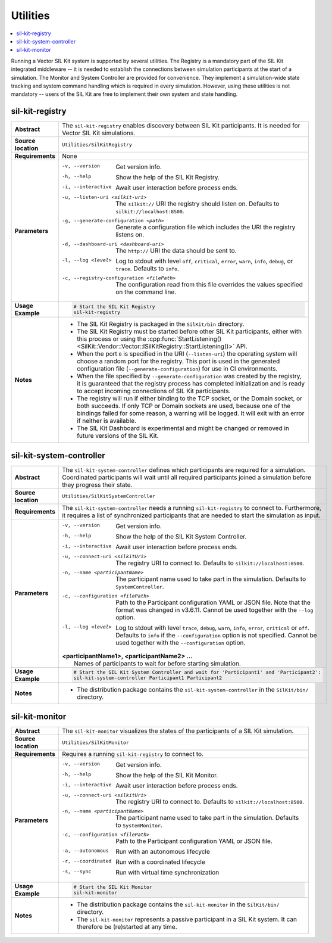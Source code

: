 ==============
Utilities
==============

.. contents::
   :local:
   :depth: 1

Running a Vector SIL Kit system is supported by several utilities.
The Registry is a mandatory part of the SIL Kit integrated middleware -- it is needed to establish the connections between simulation participants at the start of a simulation.
The Monitor and System Controller are provided for convenience. They implement
a simulation-wide state tracking and system command handling which is required
in every simulation. However, using these utilities is not mandatory -- users
of the SIL Kit are free to implement their own system and state handling.

.. _sec:util-registry:

sil-kit-registry
~~~~~~~~~~~~~~~~

.. list-table::
   :widths: 17 205
   :stub-columns: 1

   *  - Abstract
      - The ``sil-kit-registry`` enables discovery between SIL Kit participants. It is needed for Vector SIL Kit simulations.

   *  - Source location
      - ``Utilities/SilKitRegistry``
   *  - Requirements
      - None
   *  - Parameters
      - -v, --version                            Get version info.
        -h, --help                               Show the help of the SIL Kit Registry.
        -i, --interactive                        Await user interaction before process ends.
        -u, --listen-uri <silkit-uri>            The ``silkit://`` URI the registry should listen on. Defaults to ``silkit://localhost:8500``.
        -g, --generate-configuration <path>      Generate a configuration file which includes the URI the registry listens on.
        -d, --dashboard-uri <dashboard-uri>      The ``http://`` URI the data should be sent to.
        -l, --log <level>                        Log to stdout with level ``off``, ``critical``, ``error``, ``warn``, ``info``, ``debug``, or ``trace``. Defaults to ``info``.
        -c, --registry-configuration <filePath>  The configuration read from this file overrides the values specified on the command line.

   *  - Usage Example
      - .. code-block:: powershell

           # Start the SIL Kit Registry
           sil-kit-registry
   *  - Notes
      -  * The SIL Kit Registry is packaged in the ``SilKit/bin`` directory.
         * The SIL Kit Registry must be started before other SIL Kit participants,
           either with this process or using the :cpp:func:`StartListening()<SilKit::Vendor::Vector::ISilKitRegistry::StartListening()>` API.
         * When the port ``0`` is specified in the URI (``--listen-uri``) the operating system will choose a random port for the registry.
           This port is used in the generated configuration file (``--generate-configuration``) for use in CI environments.
         * When the file specified by ``--generate-configuration`` was created by the registry, it is guaranteed that the registry process
           has completed initialization and is ready to accept incoming connections of SIL Kit participants.
         * The registry will run if either binding to the TCP socket, or the Domain socket, or both succeeds.
           If only TCP or Domain sockets are used, because one of the bindings failed for some reason, a warning will be logged.
           It will exit with an error if neither is available.
         * The SIL Kit Dashboard is experimental and might be changed or removed in future versions of the SIL Kit.


.. _sec:util-system-controller:

sil-kit-system-controller
~~~~~~~~~~~~~~~~~~~~~~~~~

.. list-table::
   :widths: 17 205
   :stub-columns: 1

   *  -  Abstract
      -  The ``sil-kit-system-controller`` defines which participants are required for a simulation.
         Coordinated participants will wait until all required participants joined a simulation before they progress their state.
   *  -  Source location
      -  ``Utilities/SilKitSystemController``
   *  -  Requirements
      -  The ``sil-kit-system-controller`` needs a running ``sil-kit-registry`` to connect to.
         Furthermore, it requires a list of synchronized participants that are needed to start the simulation as input.
   *  -  Parameters
      -  -v, --version                                Get version info.
         -h, --help                                   Show the help of the SIL Kit System Controller.
         -i, --interactive                            Await user interaction before process ends.
         -u, --connect-uri <silkitUri>                The registry URI to connect to. Defaults to ``silkit://localhost:8500``.
         -n, --name <participantName>                 The participant name used to take part in the simulation. Defaults to ``SystemController``.
         -c, --configuration <filePath>               Path to the Participant configuration YAML or JSON file. Note that the format was changed in v3.6.11. Cannot be used together with the ``--log`` option.
         -l, --log <level>                            Log to stdout with level ``trace``, ``debug``, ``warn``, ``info``, ``error``, ``critical`` or ``off``. Defaults to ``info`` if the ``--configuration`` option is not specified. Cannot be used together with the ``--configuration`` option.

         | **<participantName1>, <participantName2> ...**
         |  Names of participants to wait for before starting simulation.
   
   *  -  Usage Example
      -  .. code-block:: powershell

            # Start the SIL Kit System Controller and wait for 'Participant1' and 'Participant2':
            sil-kit-system-controller Participant1 Participant2
   *  -  Notes
      -  * The distribution package contains the ``sil-kit-system-controller`` in the
           ``SilKit/bin/`` directory.


.. _sec:util-monitor:

sil-kit-monitor
~~~~~~~~~~~~~~~

.. list-table::
   :widths: 17 205
   :stub-columns: 1

   *  -  Abstract
      -  The ``sil-kit-monitor`` visualizes the states of the participants of a
         SIL Kit simulation.
   *  -  Source location
      -  ``Utilities/SilKitMonitor``
   *  -  Requirements
      -  Requires a running ``sil-kit-registry`` to connect to.
   *  -  Parameters
      -  -v, --version                           Get version info.
         -h, --help                              Show the help of the SIL Kit Monitor.
         -i, --interactive                       Await user interaction before process ends.
         -u, --connect-uri <silkitUri>           The registry URI to connect to. Defaults to ``silkit://localhost:8500``.
         -n, --name <participantName>            The participant name used to take part in the simulation. Defaults to ``SystemMonitor``.
         -c, --configuration <filePath>          Path to the Participant configuration YAML or JSON file.
         -a, --autonomous                        Run with an autonomous lifecycle
         -r, --coordinated                       Run with a coordinated lifecycle
         -s, --sync                              Run with virtual time synchronization

   *  -  Usage Example
      -  .. code-block:: powershell
            
            # Start the SIL Kit Monitor
            sil-kit-monitor
   *  -  Notes
      -  * The distribution package contains the ``sil-kit-monitor`` in the ``SilKit/bin/`` directory.
         * The ``sil-kit-monitor`` represents a passive participant in a SIL Kit system. It can therefore be (re)started at any time.
